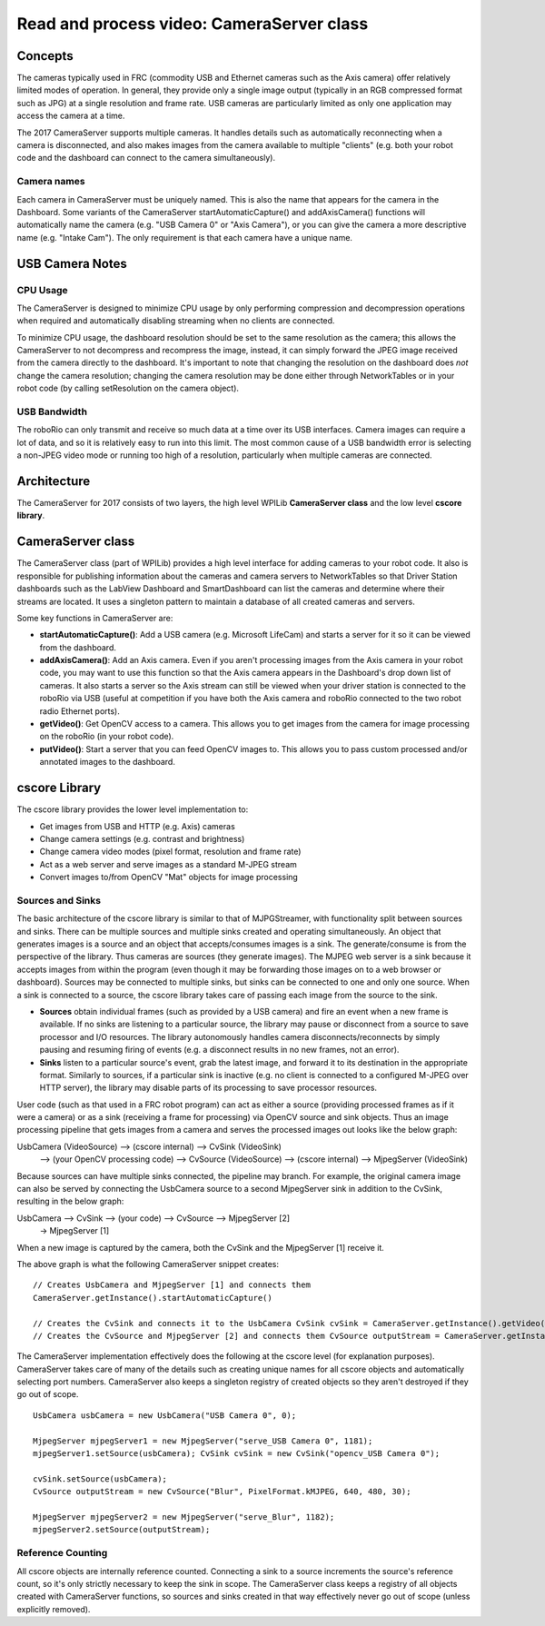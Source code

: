 Read and process video: CameraServer class
==========================================
Concepts
--------
The cameras typically used in FRC (commodity USB and Ethernet cameras such as the Axis camera) offer relatively limited
modes of operation. In general, they provide only a single image output (typically in an RGB compressed format such as JPG)
at a single resolution and frame rate.  USB cameras are particularly limited as only one application may access the camera at
a time.

The 2017 CameraServer supports multiple cameras.  It handles details such as automatically reconnecting when a camera is
disconnected, and also makes images from the camera available to multiple "clients" (e.g. both your robot code and the
dashboard can connect to the camera simultaneously).

Camera names
^^^^^^^^^^^^
Each camera in CameraServer must be uniquely named.  This is also the name that appears for the camera in the Dashboard.
Some variants of the CameraServer startAutomaticCapture() and addAxisCamera() functions will automatically name the camera
(e.g. "USB Camera 0" or "Axis Camera"), or you can give the camera a more descriptive name (e.g. "Intake Cam").  The only
requirement is that each camera have a unique name.

USB Camera Notes
----------------
CPU Usage
^^^^^^^^^
The CameraServer is designed to minimize CPU usage by only performing compression and decompression operations when
required and automatically disabling streaming when no clients are connected.

To minimize CPU usage, the dashboard resolution should be set to the same resolution as the camera; this allows the
CameraServer to not decompress and recompress the image, instead, it can simply forward the JPEG image received from the
camera directly to the dashboard. It's important to note that changing the resolution on the dashboard does *not* change
the camera resolution; changing the camera resolution may be done either through NetworkTables or in your robot code (by
calling setResolution on the camera object).

USB Bandwidth
^^^^^^^^^^^^^
The roboRio can only transmit and receive so much data at a time over its USB interfaces.  Camera images can require a
lot of data, and so it is relatively easy to run into this limit.  The most common cause of a USB bandwidth error is
selecting a non-JPEG video mode or running too high of a resolution, particularly when multiple cameras are connected.

Architecture
------------
The CameraServer for 2017 consists of two layers, the high level WPILib **CameraServer class** and the low level
**cscore library**.

CameraServer class
------------------
The CameraServer class (part of WPILib) provides a high level interface for adding cameras to your robot code.  It also
is responsible for publishing information about the cameras and camera servers to NetworkTables so that Driver Station
dashboards such as the LabView Dashboard and SmartDashboard can list the cameras and determine where their streams are
located.  It uses a singleton pattern to maintain a database of all created cameras and servers.

Some key functions in CameraServer are:

-   **startAutomaticCapture()**: Add a USB camera (e.g. Microsoft LifeCam) and starts a server for it so it can be viewed from
    the dashboard.
-   **addAxisCamera()**: Add an Axis camera.  Even if you aren't processing images from the Axis camera in your robot code,
    you may want to use this function so that the Axis camera appears in the Dashboard's drop down list of cameras.  It
    also starts a server so the Axis stream can still be viewed when your driver station is connected to the roboRio via USB
    (useful at competition if you have both the Axis camera and roboRio connected to the two robot radio Ethernet ports).
-   **getVideo()**: Get OpenCV access to a camera.  This allows you to get images from the camera for image processing on the
    roboRio (in your robot code).
-   **putVideo()**: Start a server that you can feed OpenCV images to.  This allows you to pass custom processed and/or
    annotated images to the dashboard.

cscore Library
--------------
The cscore library provides the lower level implementation to:

-   Get images from USB and HTTP (e.g. Axis) cameras
-   Change camera settings (e.g. contrast and brightness)
-   Change camera video modes (pixel format, resolution and frame rate)
-   Act as a web server and serve images as a standard M-JPEG stream
-   Convert images to/from OpenCV "Mat" objects for image processing

Sources and Sinks
^^^^^^^^^^^^^^^^^
The basic architecture of the cscore library is similar to that of MJPGStreamer, with functionality split between sources
and sinks. There can be multiple sources and multiple sinks created and operating simultaneously.
An object that generates images is a source and an object that accepts/consumes images is a sink.  The generate/consume
is from the perspective of the library.  Thus cameras are sources (they generate images).  The MJPEG web server is a sink
because it accepts images from within the program (even though it may be forwarding those images on to a web browser or
dashboard).  Sources may be connected to multiple sinks, but sinks can be connected to one and only one source. When a sink
is connected to a source, the cscore library takes care of passing each image from the source to the sink.

-   **Sources** obtain individual frames (such as provided by a USB camera) and fire an event when a new frame is available.
    If no sinks are listening to a particular source, the library may pause or disconnect from a source to save processor and
    I/O resources.  The library autonomously handles camera disconnects/reconnects by simply pausing and resuming firing of
    events (e.g. a disconnect results in no new frames, not an error).
-   **Sinks** listen to a particular source's event, grab the latest image, and forward it to its destination in the
    appropriate format. Similarly to sources, if a particular sink is inactive (e.g. no client is connected to a configured
    M-JPEG over HTTP server), the library may disable parts of its processing to save processor resources.

User code (such as that used in a FRC robot program) can act as either a source (providing processed frames as if it were
a camera) or as a sink (receiving a frame for processing) via OpenCV source and sink objects.  Thus an image processing
pipeline that gets images from a camera and serves the processed images out looks like the below graph:

UsbCamera (VideoSource) --> (cscore internal) --> CvSink (VideoSink)
 --> (your OpenCV processing code) --> CvSource (VideoSource)
 --> (cscore internal) --> MjpegServer (VideoSink)

Because sources can have multiple sinks connected, the pipeline may branch.  For example, the original camera image can
also be served by connecting the UsbCamera source to a second MjpegServer sink in addition to the CvSink, resulting in
the below graph:

UsbCamera --> CvSink --> (your code) --> CvSource --> MjpegServer [2]
          \-> MjpegServer [1]

When a new image is captured by the camera, both the CvSink and the MjpegServer [1] receive it.

The above graph is what the following CameraServer snippet creates: ::

    // Creates UsbCamera and MjpegServer [1] and connects them
    CameraServer.getInstance().startAutomaticCapture()

    // Creates the CvSink and connects it to the UsbCamera CvSink cvSink = CameraServer.getInstance().getVideo()
    // Creates the CvSource and MjpegServer [2] and connects them CvSource outputStream = CameraServer.getInstance().putVideo("Blur", 640, 480);

The CameraServer implementation effectively does the following at the cscore level (for explanation purposes).
CameraServer takes care of many of the details such as creating unique names for all cscore objects and automatically
selecting port numbers.  CameraServer also keeps a singleton registry of created objects so they aren't destroyed if they
go out of scope. ::

    UsbCamera usbCamera = new UsbCamera("USB Camera 0", 0);

    MjpegServer mjpegServer1 = new MjpegServer("serve_USB Camera 0", 1181);
    mjpegServer1.setSource(usbCamera); CvSink cvSink = new CvSink("opencv_USB Camera 0");

    cvSink.setSource(usbCamera);
    CvSource outputStream = new CvSource("Blur", PixelFormat.kMJPEG, 640, 480, 30);

    MjpegServer mjpegServer2 = new MjpegServer("serve_Blur", 1182);
    mjpegServer2.setSource(outputStream);

Reference Counting
^^^^^^^^^^^^^^^^^^
All cscore objects are internally reference counted.  Connecting a sink to a source increments the source's reference
count, so it's only strictly necessary to keep the sink in scope.  The CameraServer class keeps a registry of all objects
created with CameraServer functions, so sources and sinks created in that way effectively never go out of scope (unless
explicitly removed).
